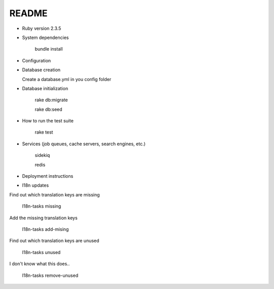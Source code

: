 README
======

.. image:: https://codeclimate.com/github/petities/petitions.eu/badges/gpa.svg
   :target: https://codeclimate.com/github/petities/petitions.eu
   :alt: Code Climate

.. image:: https://codeclimate.com/github/petities/petitions.eu/badges/coverage.svg
   :target: https://codeclimate.com/github/petities/petitions.eu/coverage
   :alt: Test Coverage

.. image:: https://codeclimate.com/github/petities/petitions.eu/badges/issue_count.svg
   :target: https://codeclimate.com/github/petities/petitions.eu
   :alt: Issue Count

.. image:: https://semaphoreci.com/api/v1/projects/f50e2ded-59d5-452d-bf8d-abd3e7dd9648/645425/shields_badge.svg
   :target: https://semaphoreci.com/petities/petitions-eu
   :alt: Build Status

* Ruby version 2.3.5

* System dependencies

    bundle install

* Configuration


* Database creation

  Create a database.yml in you config folder

* Database initialization

    rake db:migrate

    rake db:seed

* How to run the test suite

    rake test

* Services (job queues, cache servers, search engines, etc.)

    sidekiq

    redis

* Deployment instructions

* I18n updates

Find out which translation keys are missing

    I18n-tasks missing

Add the missing translation keys

    I18n-tasks add-mising

Find out which translation keys are unused

    I18n-tasks unused

I don't know what this does..

    I18n-tasks remove-unused
